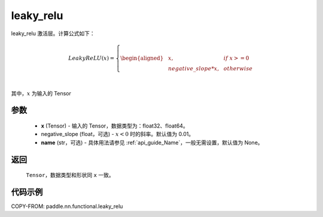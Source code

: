 .. _cn_api_nn_cn_leaky_relu:

leaky_relu
-------------------------------
.. py:function:: paddle.nn.functional.leaky_relu(x, negative_slope=0.01, name=None)

leaky_relu 激活层。计算公式如下：

.. math::

    LeakyReLU(x)=
        \left\{
        \begin{aligned}
        &x, & & if \ x >= 0 \\
        &negative\_slope * x, & & otherwise \\
        \end{aligned}
        \right. \\

其中，:math:`x` 为输入的 Tensor

参数
::::::::::
    - **x** (Tensor) - 输入的 Tensor，数据类型为：float32、float64。
    - negative_slope (float，可选) - :math:`x < 0` 时的斜率。默认值为 0.01。
    - **name** (str，可选) - 具体用法请参见 :ref:`api_guide_Name`，一般无需设置，默认值为 None。

返回
::::::::::
    ``Tensor``，数据类型和形状同 ``x`` 一致。

代码示例
::::::::::

COPY-FROM: paddle.nn.functional.leaky_relu
